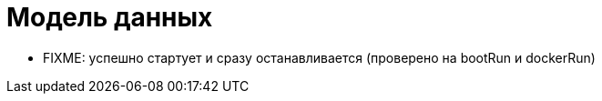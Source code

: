 = Модель данных

* FIXME: успешно стартует и сразу останавливается (проверено на bootRun и dockerRun)